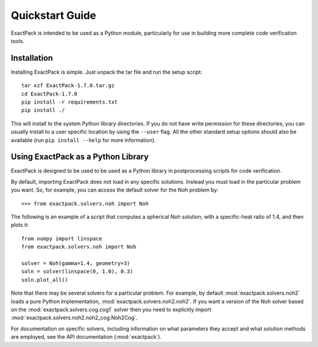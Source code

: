 .. _quickstart:

**************** 
Quickstart Guide
****************

ExactPack is intended to be used as a Python module, particularly for use in
building more complete code verification tools. 

Installation
============

Installing ExactPack is simple.  Just unpack the tar file and run the
setup script::

    tar xzf ExactPack-1.7.0.tar.gz
    cd ExactPack-1.7.0
    pip install -r requirements.txt
    pip install ./

This will install to the system Python library directories.  If you
do not have write permission for these directories, you can usually
install to a user specific location by using the ``--user`` flag.  All
the other standard setup options should also be available (run
``pip install --help`` for more information).

.. _quickstart-library:

Using ExactPack as a Python Library
===================================

ExactPack is designed to be used to be used as a Python library in
postprocessing scripts for code verification.

By default, importing ExactPack does not load in any specific
solutions.  Instead you must load in the particular problem you want.
So, for example, you can access the default solver for the Noh problem
by::

   >>> from exactpack.solvers.noh import Noh

The following is an example of a script that computes a spherical Noh
solution, with a specific-heat ratio of 1.4, and then plots it::

   from numpy import linspace
   from exactpack.solvers.noh import Noh
   
   solver = Noh(gamma=1.4, geometry=3)
   soln = solver(linspace(0, 1.0), 0.3)
   soln.plot_all()

Note that there may be several solvers for a particular problem.  For example,
by default :mod:`exactpack.solvers.noh2` loads a pure Python implementation,
:mod:`exactpack.solvers.noh2.noh2`.  If you want a version of the Noh solver based on the :mod:`exactpack.solvers.cog.cog1` solver then you need to explicitly import :mod:`exactpack.solvers.noh2.noh2_cog.Noh2Cog`.
     
For documentation on specific solvers, including information on what
parameters they accept and what solution methods are employed, see the
API documentation (:mod:`exactpack`).